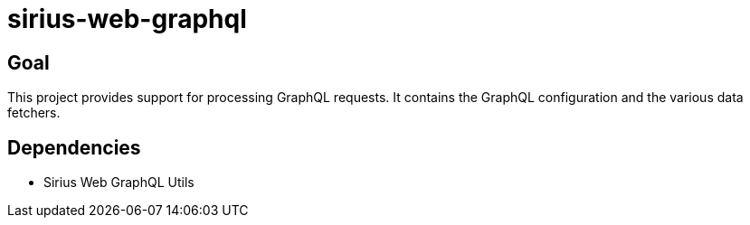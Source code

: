 = sirius-web-graphql

== Goal

This project provides support for processing GraphQL requests.
It contains the GraphQL configuration and the various data fetchers.

== Dependencies

- Sirius Web GraphQL Utils